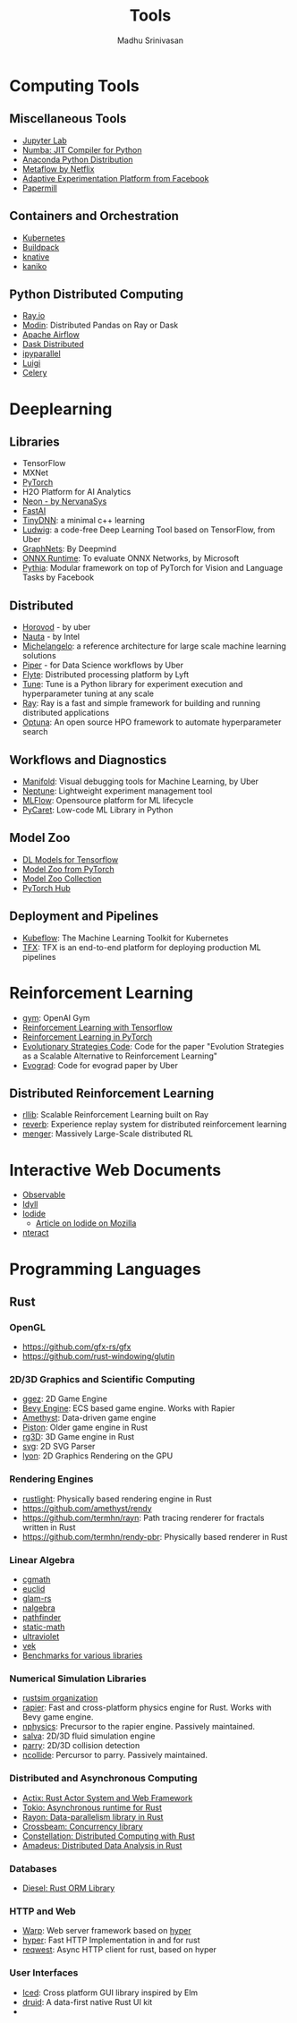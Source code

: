 #+TITLE:  Tools
#+AUTHOR: Madhu Srinivasan
#+EMAIL:  madhu.srinivasan@outlook.com

#+OPTIONS: author:t date:t email:t
#+OPTIONS: tags:nil toc:t num:nil

# #+STARTUP: content
# #+STARTUP: overview
#+STARTUP: showall
# #+STARTUP: showeverything

* Computing Tools
** Miscellaneous Tools
- [[https://jupyterlab.readthedocs.io/en/stable/][Jupyter Lab]]
- [[http://numba.pydata.org][Numba: JIT Compiler for Python]]
- [[https://www.anaconda.com/distribution/][Anaconda Python Distribution]]
- [[https://metaflow.org][Metaflow by Netflix]]
- [[https://ax.dev][Adaptive Experimentation Platform from Facebook]]
- [[https://github.com/nteract/papermill][Papermill]]
** Containers and Orchestration
- [[https://kubernetes.io][Kubernetes]]
- [[https://buildpacks.io][Buildpack]]
- [[https://knative.dev][knative]]
- [[https://github.com/GoogleContainerTools/kaniko][kaniko]]
** Python Distributed Computing
- [[https://ray.io/][Ray.io]]
- [[https://github.com/modin-project/modin][Modin]]: Distributed Pandas on Ray or Dask
- [[https://airflow.apache.org/concepts.html][Apache Airflow]]
- [[https://dask.pydata.org/en/latest/scheduling.html][Dask Distributed]]
- [[https://ipyparallel.readthedocs.io/en/latest/index.html][ipyparallel]]
- [[https://luigi.readthedocs.io/en/latest/][Luigi]]
- [[http://www.celeryproject.org][Celery]]

* Deeplearning
** Libraries
- TensorFlow
- MXNet
- [[http://pytorch.org][PyTorch]]
- H2O Platform for AI Analytics
- [[http://neon.nervanasys.com/docs/latest/index.html][Neon - by NervanaSys]]
- [[https://github.com/fastai/fastai][FastAI]]
- [[http://tiny-dnn.readthedocs.io/en/latest/][TinyDNN]]: a minimal c++ learning
- [[https://uber.github.io/ludwig/][Ludwig]]: a code-free Deep Learning Tool based on TensorFlow, from Uber
- [[https://github.com/deepmind/graph_nets][GraphNets]]: By Deepmind
- [[https://github.com/microsoft/onnxruntime][ONNX Runtime]]: To evaluate ONNX Networks, by Microsoft
- [[https://learnpythia.readthedocs.io/en/latest/#][Pythia]]:  Modular framework on top of PyTorch for Vision and Language Tasks by Facebook
** Distributed
- [[https://github.com/horovod/horovod][Horovod]] - by uber
- [[https://github.com/intelAI/Nauta][Nauta]] - by Intel
- [[https://eng.uber.com/michelangelo/][Michelangelo]]: a reference architecture for large scale machine learning solutions
- [[https://eng.uber.com/managing-data-workflows-at-scale/][Piper]] - for Data Science workflows by Uber
- [[https://flyte.org/][Flyte]]: Distributed processing platform  by Lyft
- [[https://ray.readthedocs.io/en/latest/tune.html][Tune]]: Tune is a Python library for experiment execution and hyperparameter tuning at any scale
- [[https://docs.ray.io/en/latest/][Ray]]: Ray is a fast and simple framework for building and running distributed applications
- [[https://optuna.org][Optuna]]: An open source HPO framework to automate hyperparameter search
** Workflows and Diagnostics
- [[https://eng.uber.com/manifold/][Manifold]]: Visual debugging tools for Machine Learning, by Uber
- [[https://neptune.ai][Neptune]]: Lightweight experiment management tool
- [[https://mlflow.org][MLFlow]]: Opensource platform for ML lifecycle
- [[https://pycaret.org][PyCaret]]: Low-code ML Library in Python
** Model Zoo
- [[https://github.com/tensorflow/tensor2tensor][DL Models for Tensorflow]]
- [[https://pytorch.org/docs/stable/torchvision/models.html#id4][Model Zoo from PyTorch]]
- [[https://modelzoo.co/][Model Zoo Collection]]
- [[https://pytorch.org/hub][PyTorch Hub]]
** Deployment and Pipelines
- [[https://www.kubeflow.org][Kubeflow]]: The Machine Learning Toolkit for Kubernetes
- [[https://www.tensorflow.org/tfx][TFX]]: TFX is an end-to-end platform for deploying production ML pipelines
* Reinforcement Learning
- [[https://gym.openai.com][gym]]: OpenAI Gym
- [[https://github.com/deepmind/trfl][Reinforcement Learning with Tensorflow]]
- [[https://rlpyt.readthedocs.io/en/latest/][Reinforcement Learning in PyTorch]]
- [[https://github.com/openai/evolution-strategies-starter][Evolutionary Strategies Code]]: Code for the paper "Evolution Strategies as a Scalable Alternative to Reinforcement Learning"
- [[https://github.com/uber-research/EvoGrad][Evograd]]: Code for evograd paper by Uber
** Distributed Reinforcement Learning
- [[https://ray.readthedocs.io/en/latest/rllib.html][rllib]]: Scalable Reinforcement Learning built on Ray
- [[https://github.com/deepmind/reverb][reverb]]: Experience replay system for distributed reinforcement learning
- [[https://ai.googleblog.com/2020/10/massively-large-scale-distributed.html][menger]]: Massively Large-Scale distributed RL
* Interactive Web Documents
- [[https://beta.observablehq.com][Observable]]
- [[https://idyll-lang.org][Idyll]]
- [[https://alpha.iodide.io][Iodide]]
  - [[https://hacks.mozilla.org/2019/03/iodide-an-experimental-tool-for-scientific-communicatiodide-for-scientific-communication-exploration-on-the-web/ ][Article on Iodide on Mozilla]]
- [[https://nteract.io][nteract]]

* Programming Languages
** Rust
*** OpenGL
- https://github.com/gfx-rs/gfx
- https://github.com/rust-windowing/glutin
*** 2D/3D Graphics and Scientific Computing
- [[https://github.com/ggez/ggez][ggez]]: 2D Game Engine
- [[https://bevyengine.org][Bevy Engine]]: ECS based game engine. Works with Rapier
- [[https://amethyst.rs][Amethyst]]: Data-driven game engine
- [[https://github.com/pistondevelopers/piston][Piston]]: Older game engine in Rust
- [[https://github.com/mrDIMAS/rg3d][rg3D]]: 3D Game engine in Rust
- [[https://github.com/bodoni/svg][svg]]: 2D SVG Parser
- [[https://github.com/nical/lyon][lyon]]: 2D Graphics Rendering on the GPU
*** Rendering Engines
- [[https://github.com/beltegeuse/rustlight][rustlight]]: Physically based rendering engine in Rust
- https://github.com/amethyst/rendy
- https://github.com/termhn/rayn: Path tracing renderer for fractals written in Rust
- https://github.com/termhn/rendy-pbr: Physically based renderer in Rust
*** Linear Algebra
- [[https://crates.io/crates/cgmath][cgmath]]
- [[https://crates.io/crates/euclid][euclid]]
- [[https://github.com/bitshifter/glam-rs][glam-rs]]
- [[https://nalgebra.org][nalgebra]]
- [[https://github.com/servo/pathfinder][pathfinder]]
- [[https://crates.io/crates/static-math][static-math]]
- [[https://crates.io/crates/ultraviolet][ultraviolet]]
- [[https://crates.io/crates/vek][vek]]
- [[https://github.com/bitshifter/mathbench-rs][Benchmarks for various libraries]]
*** Numerical Simulation Libraries
- [[https://www.rustsim.org][rustsim organization]]
- [[https://rapier.rs][rapier]]: Fast and cross-platform physics engine for Rust. Works with Bevy game
  engine.
- [[https://github.com/dimforge/nphysics][nphysics]]: Precursor to the rapier engine. Passively maintained.
- [[https://salva.rs][salva]]: 2D/3D fluid simulation engine
- [[https://www.parry.rs][parry]]: 2D/3D collision detection
- [[https://github.com/dimforge/ncollide][ncollide]]: Percursor to parry. Passively maintained.
*** Distributed and Asynchronous Computing
- [[https://actix.rs][Actix: Rust Actor System and Web Framework]]
- [[https://tokio.rs][Tokio: Asynchronous runtime for Rust]]
- [[https://github.com/rayon-rs/rayon][Rayon: Data-parallelism library in Rust]]
- [[https://github.com/crossbeam-rs/crossbeam][Crossbeam: Concurrency library]]
- [[https://github.com/constellation-rs/constellation][Constellation: Distributed Computing with Rust]]
- [[https://github.com/constellation-rs/amadeus][Amadeus: Distributed Data Analysis in Rust]]
*** Databases
- [[http://diesel.rs][Diesel: Rust ORM Library]]
*** HTTP and Web
- [[https://github.com/seanmonstar/warp][Warp]]: Web server framework based on [[https://hyper.rs][hyper]]
- [[https://hyper.rs][hyper]]: Fast HTTP Implementation in and for rust
- [[https://github.com/seanmonstar/reqwest][reqwest]]: Async HTTP client for rust, based on hyper
*** User Interfaces
- [[https://github.com/hecrj/iced][Iced]]: Cross platform GUI library inspired by Elm
- [[https://github.com/linebender/druid][druid]]: A data-first native Rust UI kit
-
